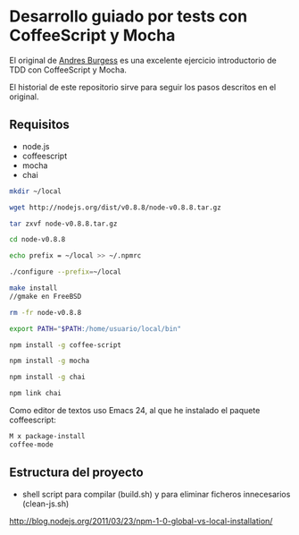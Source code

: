 * Desarrollo guiado por tests con CoffeeScript y Mocha

El original de [[http://net.tutsplus.com/tutorials/javascript-ajax/better-coffeescript-testing-with-mocha][Andres Burgess]] es una excelente ejercicio introductorio
de TDD con CoffeeScript y Mocha.

El historial de este repositorio sirve para seguir los pasos descritos
en el original.

** Requisitos

- node.js
- coffeescript
- mocha
- chai

#+NAME: Instalación de node sin usuario privilegiado
#+BEGIN_SRC sh
mkdir ~/local

wget http://nodejs.org/dist/v0.8.8/node-v0.8.8.tar.gz

tar zxvf node-v0.8.8.tar.gz

cd node-v0.8.8

echo prefix = ~/local >> ~/.npmrc

./configure --prefix=~/local

make install 
//gmake en FreeBSD

rm -fr node-v0.8.8
#+END_SRC

#+NAME: Actualización de la variable PATH en zsh: .zshrc
#+BEGIN_SRC sh
export PATH="$PATH:/home/usuario/local/bin"
#+END_SRC

#+NAME: Instalación de los módulos
#+BEGIN_SRC sh
npm install -g coffee-script

npm install -g mocha

npm install -g chai

npm link chai
#+END_SRC

Como editor de textos uso Emacs 24, al que he instalado el paquete
coffeescript:

#+BEGIN_SRC sh
M x package-install 
coffee-mode
#+END_SRC

** Estructura del proyecto

- shell script para compilar (build.sh) y para eliminar ficheros
  innecesarios (clean-js.sh)

 

http://blog.nodejs.org/2011/03/23/npm-1-0-global-vs-local-installation/
